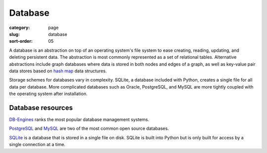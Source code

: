 Database
========

:category: page
:slug: database
:sort-order: 05

A database is an abstraction on top of an operating system's file system to 
ease creating, reading, updating, and deleting persistent data. The 
abstraction is most commonly represented as a set of relational tables.
Alternative abstractions include graph databases where data is stored in 
both nodes and edges of a graph, as well as key-value pair data stores based
on `hash map <http://en.wikipedia.org/wiki/Hash_table>`_ data structures.

Storage schemes for databases vary in complexity. SQLite, a database 
included with Python, creates a single file for all data per database. More 
complicated databases such as Oracle, PostgreSQL, and MySQL are more tightly
coupled with the operating system after installation.


Database resources
------------------
`DB-Engines <http://db-engines.com/en/ranking>`_ ranks the most popular
database management systems.

`PostgreSQL <http://www.postgresql.org/>`_ and 
`MySQL <http://www.mysql.com/>`_ are two of the most common open source
databases.

`SQLite <http://www.sqlite.org/>`_ is a database that is stored in a single
file on disk. SQLite is built into Python but is only built for access
by a single connection at a time.

